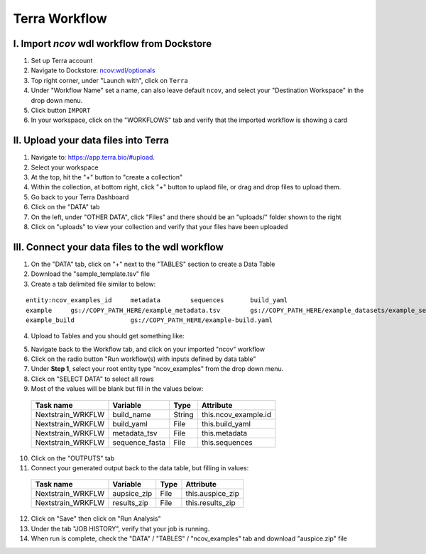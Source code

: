 =====================
Terra Workflow
=====================

I. Import `ncov` wdl workflow from Dockstore
--------------------------------------------------------

1. Set up Terra account
#. Navigate to Dockstore: `ncov:wdl/optionals`_
#. Top right corner, under "Launch with", click on ``Terra``
#. Under "Workflow Name" set a name, can also leave default ``ncov``, and select your "Destination Workspace" in the drop down menu.
#. Click button ``IMPORT``
#. In your workspace, click on the "WORKFLOWS" tab and verify that the imported workflow is showing a card

.. _`ncov:wdl/optionals`: https://dockstore.org/workflows/github.com/nextstrain/ncov:wdl/optionals?tab=info

II. Upload your data files into Terra
--------------------------------------------------------

1. Navigate to: `https://app.terra.bio/#upload`_.

#. Select your workspace
#. At the top, hit the "+" button to "create a collection"
#. Within the collection, at bottom right, click "+" button to uplaod file, or drag and drop files to upload them.
#. Go back to your Terra Dashboard
#. Click on the "DATA" tab
#. On the left, under "OTHER DATA", click "Files" and there should be an "uploads/" folder shown to the right
#. Click on "uploads" to view your collection and verify that your files have been uploaded

.. _`https://app.terra.bio/#upload`: https://app.terra.bio/#upload

III. Connect your data files to the wdl workflow
--------------------------------------------------------

1. On the "DATA" tab, click on "+" next to the "TABLES" section to create a Data Table
#. Download the "sample_template.tsv" file
#. Create a tab delimited file similar to below:

::

    entity:ncov_examples_id	metadata	sequences	build_yaml
    example	gs://COPY_PATH_HERE/example_metadata.tsv	gs://COPY_PATH_HERE/example_datasets/example_sequences.fasta.gz	
    example_build		gs://COPY_PATH_HERE/example-build.yaml

4. Upload to Tables and you should get something like:

.. image:: ../images/terra-datatable.png
  
5. Navigate back to the Workflow tab, and click on your imported "ncov" workflow
#. Click on the radio button "Run workflow(s) with inputs defined by data table"
#. Under **Step 1**, select your root entity type "ncov_examples" from the drop down menu. 
#. Click on "SELECT DATA" to select all rows
#. Most of the values will be blank but fill in the values below: 

  +-----------------+-----------------+-------+----------------------+
  |Task name        | Variable        | Type  |   Attribute          |
  +=================+=================+=======+======================+
  |Nextstrain_WRKFLW|  build_name     | String| this.ncov_example.id |
  +-----------------+-----------------+-------+----------------------+
  |Nextstrain_WRKFLW|  build_yaml     | File  | this.build_yaml      |
  +-----------------+-----------------+-------+----------------------+
  |Nextstrain_WRKFLW|  metadata_tsv   | File  | this.metadata        |
  +-----------------+-----------------+-------+----------------------+
  |Nextstrain_WRKFLW|  sequence_fasta | File  | this.sequences       |
  +-----------------+-----------------+-------+----------------------+

10. Click on the "OUTPUTS" tab
11. Connect your generated output back to the data table, but filling in values:

  +-----------------+-----------------+-------+----------------------+
  |Task name        | Variable	      | Type  |   Attribute          |
  +=================+=================+=======+======================+
  |Nextstrain_WRKFLW|  aupsice_zip    | File  | this.auspice_zip     |
  +-----------------+-----------------+-------+----------------------+
  |Nextstrain_WRKFLW|  results_zip    | File  | this.results_zip     |
  +-----------------+-----------------+-------+----------------------+

12. Click on "Save" then click on "Run Analysis"
#. Under the tab "JOB HISTORY", verify that your job is running.
#. When run is complete, check the "DATA" / "TABLES" / "ncov_examples" tab and download "auspice.zip" file





